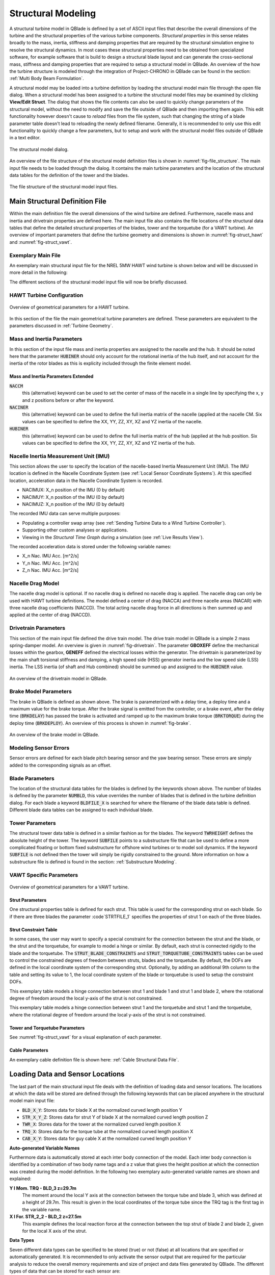 Structural Modeling
###################

A structural turbine model in QBlade is defined by a set of ASCII input files that describe the overall dimensions of the turbine and the structural properties of the various turbine components. *Structural properties* in this sense relates broadly to the mass, inertia, stiffness and damping properties that are required by the structural simulation engine to resolve the structural dynamics. In most cases these structural properties need to be obtained from specialized software, for example software that is build to design a structural blade layout and can generate the cross-sectional mass, stiffness and damping properties that are required to setup a structural model in QBlade. An overview of the how the turbine structure is modeled through the integration of Project-CHRONO in QBlade can be found in the section: :ref:`Multi Body Beam Formulation`. 

A structural model may be loaded into a turbine definition by loading the structural model main file through the open file dialog. When a structural model has been assigned to a turbine the structural model files may be examined by clicking **View/Edit Struct**. The dialog that shows the file contents can also be used to quickly change parameters of the structural model, without the need to modify and save the file outside of QBlade and then importing them again. This edit functionality however doesn't cause to *reload* files from the file system, such that changing the string of a blade parameter table doesn't lead to reloading the newly defined filename. Generally, it is recommended to only use this edit functionality to quickly change a few parameters, but to setup and work with the structural model files outside of QBlade in a text editor.

.. _fig-structural_dialog:
.. figure:: structural_dialog.png
    :align: center
    :scale: 70%
    :alt: The structural model dialog.
    
    The structural model dialog.
    
An overview of the file structure of the structural model definition files is shown in :numref:`fig-file_structure`. The main input file needs to be loaded through the dialog. It contains the main turbine parameters and the location of the structural data tables for the definition of the tower and the blades. 
    
.. _fig-file_structure:
.. figure:: file_structure.png
    :align: center
    :scale: 70%
    :alt: The file structure of the structural model input files.
    
    The file structure of the structural model input files.

.. _StrDef_MainFile:

Main Structural Definition File
===============================

Within the main definition file the overall dimensions of the wind turbine are defined. Furthermore, nacelle mass and inertia and drivetrain properties are defined here. The main input file also contains the file locations of the structural data tables that define the detailed structural properties of the blades, tower and the torquetube (for a VAWT turbine). An overview of important parameters that define the turbine geometry and dimensions is shown in :numref:`fig-struct_hawt` and :numref:`fig-struct_vawt`.

Exemplary Main File
-------------------

An exemplary main structural input file for the NREL 5MW HAWT wind turbine is shown below and will be discussed in more detail in the following:

.. code-block:: console
	:caption: : Main Input File

	---------------------- QBLADE STRUCTURAL MODEL INPUT FILE -----------------
	NREL 5MW Turbine
	------------------------------- CHRONO PARAMETERS -------------------------
	0.2		GLBGEOEPS - Global geometry epsilon for node placement

	------------------------------- HAWT TURBINE CONFIGURATION ----------------
	2.5		PRECONE - Rotor PreCone (deg) (HAWT only)
	5		SHFTTILT - Turbine Shaft Tilt (deg) (HAWT only)
	5.0191		OVERHANG - Rotor Overhang (m) (HAWT only)
	1.96256		TWR2SHFT - Tower to Shaft distance (m) (HAWT only)

	------------------------------- MASS AND INERTIA --------------------------
	0.0		YAWBRMASS - Yaw Bearing Mass (kg) (HAWT only)
	240000		NACMASS - Nacelle Mass (kg) (HAWT only)
	1.9    		NACCMX - Downwind distance from the tower-top to the nacelle CM (m) (HAWT only)
	0.0      	NACCMY - Lateral  distance from the tower-top to the nacelle CM (m) (HAWT only)
	1.75   		NACCMZ - Vertical distance from the tower-top to the nacelle CM (m) (HAWT only)
	2607890		NACYINER - Nacelle Yaw Inertia (kg*m^2) (HAWT only)
	56780		HUBMASS - Hub Mass (kg)
	0.0    		HUBCMX - Displacement of the Hub mass along the X_h axis (m) (HAWT only)
	115926		HUBINER - Hub Inertia (kg*m^2)

	------------------------------- NACELLE IMU -------------------------------
	0.0		NACIMUX (m) (HAWT only)
	0.0		NACIMUY (m) (HAWT only)
	10.0		NACIMUZ (m) (HAWT only)

	------------------------------- DRIVETRAIN MODEL --------------------------
	97		GBRATIO - gearbox ratio (N)
	1.0		GBOXEFF - gearbox efficiency (0-1)
	1.0		GENEFF - generator efficiency  (0-1)
	true		DRTRDOF - model drivetrain dynamics (true / false)
	534.116		GENINER	- Generator side (HSS) Inertia (kg*m^2)
	867637000	DTTORSPR - Drivetrain torsional stiffness (N*m/rad)
	6215000		DTTORDMP - Drivetrain torsional damping (N*m*s/rad)

	------------------------------- BRAKE MODEL -------------------------------
	0		BRKTORQUE - maximum brake torque
	0		BRKDEPLOY - brake deploy time (s) (only used with DTU style controllers)
	0		BRKDELAY - brake delay time (s) (only used with DTU style controllers)

	------------------------------- SENSOR ERRORS -----------------------------
	0		ERRORYAW - yaw error (deg) (HAWT only)
	0		ERRORPITCH_1 - pitch error blade1 (deg)
	0		ERRORPITCH_2 - pitch error blade2 (deg)
	0		ERRORPITCH_3 - pitch error blade3 (deg)

	------------------------------- BLADES ------------------------------------
	3				NUMBLD - Number of blades 
	NREL5MW_Blade.str		BLDFILE_1 - Name of file containing properties for blade 1
	NREL5MW_Blade.str		BLDFILE_2 - Name of file containing properties for blade 2
	NREL5MW_Blade.str		BLDFILE_3 - Name of file containing properties for blade 3

	------------------------------- TOWER -------------------------------------
	77.6				TWRHEIGHT - Height of the tower (m)
	OC3_Sparbuoy_Tower.str		TWRFILE - Name of file containing properties for the tower
	OC3_Sparbuoy_Sub_LPMD.str	SUBFILE	 - Name of the substructure file

	------------------------------- DATA OUTPUT TYPES -------------------------
	true			FOR_OUT - store forces at all sensor locations 
	true			DEF_OUT - store deflections at all sensor locations 
	true			POS_OUT - store positions at all sensor locations 
	true			VEL_OUT - store velocities at all sensor locations 
	true			ACC_OUT - store accelerations at all sensor locations 
	true			STR_OUT - store element strain at all sensor locations 
	true			AER_OUT - store aerodynamic data at all sensor locations 

	------------------------------- DATA OUTPUT LOCATIONS ---------------------
	any number, or zero, user defined positions can be chosen as output locations. 
	Locations can be assigned at any of the following components: blades, struts, tower 
	and guy cables. See the following examples for the used nomenclature:

	BLD_1_1.0		- exemplary position, blade 1 at 100% normalized radius 
	BLD_1_0.8		- exemplary position, blade 1 at  80% normalized radius 
	BLD_1_0.5		- exemplary position, blade 1 at  50% normalized radius 
	BLD_1_0.4		- exemplary position, blade 1 at  40% normalized radius 
	BLD_1_0.2		- exemplary position, blade 1 at  20% normalized radius 
	BLD_1_0.0		- exemplary position, blade 1 at  00% normalized radius 

	BLD_2_1.0		- exemplary position, blade 2 at 100% normalized radius 
	BLD_2_0.8		- exemplary position, blade 2 at  80% normalized radius 
	BLD_2_0.5		- exemplary position, blade 2 at  50% normalized radius
	BLD_2_0.4		- exemplary position, blade 2 at  40% normalized radius 
	BLD_2_0.2		- exemplary position, blade 2 at  20% normalized radius 
	BLD_2_0.0		- exemplary position, blade 2 at  00% normalized radius 

	BLD_3_1.0		- exemplary position, blade 3 at 100% normalized radius 
	BLD_3_0.8		- exemplary position, blade 3 at  80% normalized radius 
	BLD_3_0.5		- exemplary position, blade 3 at  50% normalized radius
	BLD_3_0.4		- exemplary position, blade 3 at  40% normalized radius 
	BLD_3_0.2		- exemplary position, blade 3 at  20% normalized radius 
	BLD_3_0.0		- exemplary position, blade 3 at  00% normalized radius 

	TWR_1.00		- exemplary position, tower at 100% normalized height 
	TWR_0.90		- exemplary position, tower at  90% normalized height 
	TWR_0.80		- exemplary position, tower at  80% normalized height 
	TWR_0.70		- exemplary position, tower at  70% normalized height 
	TWR_0.60		- exemplary position, tower at  60% normalized height 
	TWR_0.50		- exemplary position, tower at  50% normalized height 
	TWR_0.40		- exemplary position, tower at  40% normalized height 
	TWR_0.30		- exemplary position, tower at  30% normalized height 
	TWR_0.20		- exemplary position, tower at  20% normalized height 
	TWR_0.10		- exemplary position, tower at  10% normalized height 
	TWR_0.00		- exemplary position, tower at   0% normalized height 


The different sections of the structural model input file will now be briefly discussed.

HAWT Turbine Configuration
--------------------------

.. _fig-struct_hawt:
.. figure:: hawt_geom.png
    :align: center
    :width: 400px
    :alt: Overview of geometrical parameters for a HAWT turbine.
    
    Overview of geometrical parameters for a HAWT turbine.

.. code-block:: console
	:caption: : HAWT Turbine Configuration

	------------------------------- HAWT TURBINE CONFIGURATION ----------------
	2.5		PRECONE - Rotor PreCone (deg) (HAWT only)
	5		SHFTTILT - Turbine Shaft Tilt (deg) (HAWT only)
	5.0191		OVERHANG - Rotor Overhang (m) (HAWT only)
	1.96256		TWR2SHFT - Tower to Shaft distance (m) (HAWT only)
	
In this section of the file the main geometrical turbine parameters are defined. These parameters are equivalent to the parameters discussed in :ref:`Turbine Geometry`.

Mass and Inertia Parameters
---------------------------

.. code-block:: console
	:caption: : Mass and inertia parameters
	
	------------------------------- MASS AND INERTIA --------------------------
	0.0		YAWBRMASS - Yaw Bearing Mass (kg) (HAWT only)
	240000		NACMASS - Nacelle Mass (kg) (HAWT only)
	1.9    		NACCMX - Downwind distance from the tower-top to the nacelle CM (m) (HAWT only)
	0.0      	NACCMY - Lateral  distance from the tower-top to the nacelle CM (m) (HAWT only)
	1.75   		NACCMZ - Vertical distance from the tower-top to the nacelle CM (m) (HAWT only)
	2607890		NACYINER - Nacelle Yaw Inertia (kg*m^2) (HAWT only)
	56780		HUBMASS - Hub Mass (kg)
	0.0    		HUBCMX - Displacement of the Hub mass along the X_h axis (m) (HAWT only)
	115926		HUBINER - Hub Inertia (kg*m^2)
	
In this section of the input file mass and inertia properties are assigned to the nacelle and the hub. It should be noted here that the parameter :code:`HUBINER` should only account for the rotational inertia of the hub itself, and not account for the inertia of the rotor blades as this is explicity included through the finite element model. 

Mass and Inertia Parameters Extended
^^^^^^^^^^^^^^^^^^^^^^^^^^^^^^^^^^^^

:code:`NACCM`
 this (alternative) keyword can be used to set the center of mass of the nacelle in a single line by specifying the x, y and z positions before or after the keyword.
 
:code:`NACINER`
 this (alternative) keyword can be used to define the full inertia matrix of the nacelle (applied at the nacelle CM. Six values can be specified to define the XX, YY, ZZ, XY, XZ and YZ inertia of the nacelle.

:code:`HUBINER`
 this (alternative) keyword can be used to define the full inertia matrix of the hub (applied at the hub position. Six values can be specified to define the XX, YY, ZZ, XY, XZ and YZ inertia of the hub.

Nacelle Inertia Measurement Unit (IMU)
--------------------------------------
This section allows the user to specify the location of the nacelle-based Inertia Measurement Unit (IMU). The IMU location is defined in the Nacelle Coordinate System (see :ref:`Local Sensor Coordinate Systems`). At this specified location, acceleration data in the Nacelle Coordinate System is recorded. 

- NACIMUX: X_n position of the IMU (0 by default)
- NACIMUY: X_n position of the IMU (0 by default)
- NACIMUZ: X_n position of the IMU (0 by default)

The recorded IMU data can serve multiple purposes:

- Populating a controller swap array (see :ref:`Sending Turbine Data to a Wind Turbine Controller`).
- Supporting other custom analyses or applications.
- Viewing in the *Structural Time Graph* during a simulation (see :ref:`Live Results View`).

The recorded acceleration data is stored under the following variable names:

- X_n Nac. IMU Acc. [m^2/s]
- Y_n Nac. IMU Acc. [m^2/s]
- Z_n Nac. IMU Acc. [m^2/s]

Nacelle Drag Model
------------------

.. code-block:: console
	:caption: : Nacelle drag

	------------------------------- NACELLE DRAG ------------------------------
	10.0    	NACCAX - Downwind distance from the tower-top to the nacelle CD (m) (HAWT only)
	0.0      	NACCAY - Lateral  distance from the tower-top to the nacelle CD (m) (HAWT only)
	1.75   		NACCAZ - Vertical distance from the tower-top to the nacelle CD (m) (HAWT only)
	15    		NACARX - Downwind area of the nacelle (m^2) (HAWT only)
	90      	NACARY - Lateral  area of the nacelle (m^2) (HAWT only)
	60   		NACARZ - Vertical area of the nacelle (m^2) (HAWT only)
	1.2    		NACCDX - Downwind drag coefficient of the nacelle (-) (HAWT only)
	1.2      	NACCDY - Lateral drag coefficient of the nacelle (-) (HAWT only)
	1.2   		NACCDZ - Vertical drag coefficient of the nacelle (-) (HAWT only)
	
The nacelle drag model is optional. If no nacelle drag is defined no nacelle drag is applied. The nacelle drag can only be used with HAWT turbine definitions. The model defined a center of drag (NACCA) and three nacelle areas (NACAR) with three nacelle drag coefficients (NACCD). The total acting nacelle drag force in all directions is then summed up and applied at the center of drag (NACCD).

Drivetrain Parameters
---------------------

.. code-block:: console
	:caption: : Drivetrain parameters

	------------------------------- DRIVETRAIN MODEL --------------------------
	97		GBRATIO - gearbox ratio (N)
	1.0		GBOXEFF - gearbox efficiency (0-1)
	1.0		GENEFF - generator efficiency  (0-1)
	true		DRTRDOF - model drivetrain dynamics (true / false)
	534.116		GENINER	- Generator side (HSS) Inertia (kg*m^2)
	867637000	DTTORSPR - Drivetrain torsional stiffness (N*m/rad)
	6215000		DTTORDMP - Drivetrain torsional damping (N*m*s/rad)
	
This section of the main input file defined the drive train model. The drive train model in QBlade is a simple 2 mass spring-damper model. An overview is given in :numref:`fig-drivetrain`. The parameter **GBOXEFF** define the mechanical losses within the gearbox, **GENEFF** defined the electrical losses within the generator.
The drivetrain is parameterized by the main shaft torsional stiffness and damping, a high speed side (HSS) generator inertia and the low speed side (LSS) inertia. The LSS inertia (of shaft and Hub combined) should be summed up and assigned to the :code:`HUBINER` value. 

.. _fig-drivetrain:
.. figure:: drivetrain.png
    :align: center
    :scale: 60%
    :alt: An overview of the drivetrain model in QBlade.
    
    An overview of the drivetrain model in QBlade.
    

Brake Model Parameters
----------------------    

.. code-block:: console
	:caption: : Brake model parameters

	------------------------------- BRAKE MODEL -------------------------------
	0			BRKTORQUE - maximum brake torque
	0			BRKDEPLOY - brake deploy time (s) 
	0			BRKDELAY - brake delay time (s)

The brake in QBlade is defined as shown above. The brake is parameterized with a delay time, a deploy time and a maximum value for the brake torque. After the brake signal is emitted from the controller, or a brake event, after the delay time (:code:`BRKDELAY`) has passed the brake is activated and ramped up to the maximum brake torque (:code:`BRKTORQUE`) during the deploy time (:code:`BRKDEPLOY`). An overview of this process is shown in :numref:`fig-brake`.	

.. _fig-brake:
.. figure:: brake.png
    :align: center
    :scale: 60%
    :alt: An overview of the brake model in QBlade.
    
    An overview of the brake model in QBlade.
    
Modeling Sensor Errors
----------------------  

.. code-block:: console	
	:caption: : Sensor errors
 
    	------------------------------- SENSOR ERRORS -----------------------------
	0		ERRORYAW - yaw error (deg) (HAWT only)
	0		ERRORPITCH_1 - pitch error blade1 (deg)
	0		ERRORPITCH_2 - pitch error blade2 (deg)
	0		ERRORPITCH_3 - pitch error blade3 (deg)
	
Sensor errors are defined for each blade pitch bearing sensor and the yaw bearing sensor. These errors are simply added to the corresponding signals as an offset.

Blade Parameters
----------------

.. code-block:: console
	:caption: : Blade parameters
	
	------------------------------- BLADES ------------------------------------
	3				NUMBLD - Number of blades 
	NREL5MW_Blade.str		BLDFILE_1 - Name of file containing properties for blade 1
	NREL5MW_Blade.str		BLDFILE_2 - Name of file containing properties for blade 2
	NREL5MW_Blade.str		BLDFILE_3 - Name of file containing properties for blade 3
	
The location of the structural data tables for the blades is defined by the keywords shown above. The number of blades is defined by the parameter :code:`NUMBLD`, this value overrides the number of blades that is defined in the turbine definition dialog. For each blade a keyword :code:`BLDFILE_X` is searched for where the filename of the blade data table is defined. Different blade data tables can be assigned to each individual blade.

Tower Parameters
----------------

.. code-block:: console
	:caption: : Tower parameters

	------------------------------- TOWER -------------------------------------
	77.6						TWRHEIGHT - Height of the tower (m)
	OC3_Sparbuoy_Tower.str		TWRFILE - Name of file containing properties for the tower
	OC3_Sparbuoy_Sub_LPMD.str	SUBFILE	 - Name of the substructure file
	
The structural tower data table is defined in a similar fashion as for the blades. The keyword :code:`TWRHEIGHT` defines the absolute height of the tower. The keyword :code:`SUBFILE` points to a substructure file that can be used to define a more complicated floating or bottom fixed substructure for offshore wind turbines or to model soil dynamics. If the keyword :code:`SUBFILE` is not defined then the tower will simply be rigidly constrained to the ground. More information on how a substructure file is defined is found in the section: :ref:`Substructure Modeling`.

VAWT Specific Parameters
------------------------

.. _fig-struct_vawt:
.. figure:: vawt_geom.png
    :align: center
    :width: 400px
    :alt: Overview of geometrical parameters for a VAWT turbine.
    
    Overview of geometrical parameters for a VAWT turbine.

Strut Parameters
^^^^^^^^^^^^^^^^

.. code-block:: console
	:caption: : Strut parameters
	
	------------------------------- STRUTS ------------------------------------
	strutF100.dat		STRTFILE_1 - Name of file containing properties for strut1 (if blade has struts)
	strutF100.dat		STRTFILE_2 - Name of file containing properties for strut2 (if blade has struts)
	
One structural properties table is defined for each strut. This table is used for the corresponding strut on each blade. So if there are three blades the parameter :code`STRTFILE_1` specifies the properties of strut 1 on each of the three blades. 

Strut Constraint Table
^^^^^^^^^^^^^^^^^^^^^^

In some cases, the user may want to specify a special constraint for the connection between the strut and the blade, or the strut and the torquetube, for example to model a hinge or similar. By default, each strut is connected rigidly to the blade and the torquetube. The :code:`STRUT_BLADE_CONSTRAINTS` and :code:`STRUT_TORQUETUBE_CONSTRAINTS` tables can be used to control the constrained degrees of freedom between struts, blades and the torquetube. By default, the DOFs are defined in the local coordinate system of the corresponding strut. Optionally, by adding an additional 9th column to the table and setting its value to 1, the local coordinate system of the blade or torquetube is used to setup the constraint DOFs.

.. code-block:: console
	:caption: : The STRUT_BLADE_CONSTRAINTS table
	
	STRUT_BLADE_CONSTRAINTS
	STR_ID	BLD_ID	DoF_X	DoF_Y	DoF_Z	DoF_rX	DoF_rY	DoF_rZ
	1	1	1	1	1	1	0	1
	1	2	1	1	1	1	0	1
	
This exemplary table models a hinge connection between strut 1 and blade 1 and strut 1 and blade 2, where the rotational degree of freedom around the local y-axis of the strut is not constrained. 

.. code-block:: console
	:caption: : The STRUT_TORQUETUBE_CONSTRAINTS table
	
	STRUT_TORQUETUBE_CONSTRAINTS
	STR_ID	BLD_ID	DoF_X	DoF_Y	DoF_Z	DoF_rX	DoF_rY	DoF_rZ
	1	1	1	1	1	1	0	1
	1	2	1	1	1	1	0	1
	
This exemplary table models a hinge connection between strut 1 and the torquetube and strut 1 and the torquetube, where the rotational degree of freedom around the local y-axis of the strut is not constrained.
	
Tower and Torquetube Parameters
^^^^^^^^^^^^^^^^^^^^^^^^^^^^^^^
	
.. code-block:: console
	:caption: : Tower and torquetube parameters

	------------------------------- TOWER AND TORQUE TUBE ---------------------
	20.845			TWRHEIGHT -  Height of the (fixed - non rotating) tower [m]
	tower.dat		TWRFILE - Name of file containing properties for the tower

	2.4376			TRQTBHEIGHT - Height (or length) of the torque tube (the rotating part of the tower) [m]
	torquetube.dat		TRQTBFILE - Name of file containing properties for the torque tube

	18.427			TRQTBCLEAR - Clearance of the torque tube, must be <= TWRHEIGHT [m]
	18.427			HUBPOS - Height of the generator hub that is connecting the torque tube with the fixed tower (VAWT only) [m]
	2.4376			TRQTBCONN - Absolute height position, starting after torque tube clearance, of a frictionless bearing that connects the torque tube to the fixed tower [m]
	
	0.5			BLDCONN - Absolute height position, starting after rotor clearance, of blade of the rigid blade torque tube connection 1 in [m] (VAWT only)
	40.853			BLDCONN - Absolute height position, starting after rotor clearance, of blade of the rigid blade torque tube connection 2 in [m] (VAWT only)

	15.635			RTRCLEAR - Rotor clearance	
	
See :numref:`fig-struct_vawt` for a visual explanation of each parameter.

Cable Parameters
^^^^^^^^^^^^^^^^

.. code-block:: console
	:caption: : Cable Parameters	
	
	------------------------------- BLDDE CABLES (VAWT only) ------------------
	cable.dat		CABFILE - file containing the definitions of cables
	
An exemplary cable definition file is shown here: :ref:`Cable Structural Data File`.
	
Loading Data and Sensor Locations
=================================

.. code-block:: console
	:caption: : Output data definition and sensor locations

	------------------------------- DATA OUTPUT TYPES -------------------------
	true			FOR_OUT - store forces at all sensor locations 
	true			DEF_OUT - store deflections at all sensor locations 
	true			POS_OUT - store positions at all sensor locations 
	true			VEL_OUT - store velocities at all sensor locations 
	true			ACC_OUT - store accelerations at all sensor locations 
	true			STR_OUT - store element strain at all sensor locations 
	true			AER_OUT - store aerodynamic data at all sensor locations 

	------------------------------- SENSOR OUTPUT LOCATIONS -------------------
	any number, or zero, user defined positions can be chosen as output locations. 
	Locations can be assigned at any of the following components: blades, struts, tower 
	and guy cables. See the following examples for the used nomenclature:

	BLD_1_1.0		- exemplary position, blade 1 at 100% normalized radius 
	BLD_1_0.8		- exemplary position, blade 1 at  80% normalized radius 
	BLD_1_0.5		- exemplary position, blade 1 at  50% normalized radius 
	BLD_1_0.4		- exemplary position, blade 1 at  40% normalized radius 
	BLD_1_0.2		- exemplary position, blade 1 at  20% normalized radius 
	BLD_1_0.0		- exemplary position, blade 1 at  00% normalized radius 

	BLD_2_1.0		- exemplary position, blade 2 at 100% normalized radius 
	BLD_2_0.8		- exemplary position, blade 2 at  80% normalized radius 
	BLD_2_0.5		- exemplary position, blade 2 at  50% normalized radius
	BLD_2_0.4		- exemplary position, blade 2 at  40% normalized radius 
	BLD_2_0.2		- exemplary position, blade 2 at  20% normalized radius 
	BLD_2_0.0		- exemplary position, blade 2 at  00% normalized radius 

	BLD_3_1.0		- exemplary position, blade 3 at 100% normalized radius 
	BLD_3_0.8		- exemplary position, blade 3 at  80% normalized radius 
	BLD_3_0.5		- exemplary position, blade 3 at  50% normalized radius
	BLD_3_0.4		- exemplary position, blade 3 at  40% normalized radius 
	BLD_3_0.2		- exemplary position, blade 3 at  20% normalized radius 
	BLD_3_0.0		- exemplary position, blade 3 at  00% normalized radius 

	TWR_1.00		- exemplary position, tower at 100% normalized height 
	TWR_0.90		- exemplary position, tower at  90% normalized height 
	TWR_0.80		- exemplary position, tower at  80% normalized height 
	TWR_0.70		- exemplary position, tower at  70% normalized height 
	TWR_0.60		- exemplary position, tower at  60% normalized height 
	TWR_0.50		- exemplary position, tower at  50% normalized height 
	TWR_0.40		- exemplary position, tower at  40% normalized height 
	TWR_0.30		- exemplary position, tower at  30% normalized height 
	TWR_0.20		- exemplary position, tower at  20% normalized height 
	TWR_0.10		- exemplary position, tower at  10% normalized height 
	TWR_0.00		- exemplary position, tower at   0% normalized height 
	
The last part of the main structural input file deals with the definition of loading data and sensor locations. The locations at which the data will be stored are defined through the following keywords that can be placed anywhere in the structural model main input file:

* :code:`BLD_X_Y`: Stores data for blade X at the normalized curved length position Y
* :code:`STR_X_Y_Z`: Stores data for strut Y of blade X at the normalized curved length position Z
* :code:`TWR_X`: Stores data for the tower at the normalized curved length position X
* :code:`TRQ_X`: Stores data for the torque tube at the normalized curved length position X
* :code:`CAB_X_Y`: Stores data for guy cable X at the normalized curved length position Y

**Auto-generated Variable Names**

Furthermore data is automatically stored at each inter body connection of the model. Each inter body connection is identified by a combination of two body name tags and a z value that gives the height position at which the connection was created during the model definition. In the following two exemplary auto-generated variable names are shown and explained:

**Y l Mom. TRQ - BLD_3 z=29.7m**
	The moment around the local Y axis at the connection between the torque tube and blade 3, which was defined at a height of 29.7m. This result is given in the local coordinates of the torque tube since the TRQ tag is the first tag in the variable name.
**X l For. STR_2_2 - BLD_2 z=27.5m**
	This example defines the local reaction force at the connection between the top strut of blade 2 and blade 2, given for the local X axis of the strut. 

**Data Types**

Seven different data types can be specified to be stored (true) or not (false) at all locations that are specified or automatically generated. It is recommended to only activate the sensor output that are required for the particular analysis to reduce the overall memory requirements and size of project and data files generated by QBlade. The different types of data that can be stored for each sensor are:

true			FOR_OUT - store forces at all sensor locations 
true			DEF_OUT - store deflections at all sensor locations 
true			POS_OUT - store positions at all sensor locations 
true			VEL_OUT - store velocities at all sensor locations 
true			ACC_OUT - store accelerations at all sensor locations 
true			STR_OUT - store element strain at all sensor locations 
true			AER_OUT - store aerodynamic data at all sensor locations 

The forces and moments from a structural body are **internal shear forces and bending moments**, while those at inter-body connections are **reaction forces and moments**. See :ref:`Coordinate Systems and Conventions` for more on conventions.

Structural Definition of Bodies
===============================

For an aeroelastic wind turbine setup, each body in the multi-body setup is defined by its own structural data table. These datatables contain the crosssectional, structural information that is required to setup the beam elements, which make up a structural body. The structural bodies that can be defined with structural datatables are: **blades**, **struts**, **tower**, **torquetube**, **cable elements** and the **substructure**. Different types of elements can be used to setup these structural bodies. The different element types are briefly explained below:

Euler-Bernoulli Beam
--------------------

Euler-Bernoulli beams are the most basic type of beams in QBlade. These beams rely on the thin beam theory and thus do not consider shear forces. They are been implemented using a corotational approach, which enables the handling of large deflections and displacements.

Timoshenko Beam
---------------

Timoshenko beams represent a more advanced beam model in QBlade compared to Euler-Bernoulli beams. These beams incorporate the effects of shear deformation, making them suitable for a wider range of bodies. Similar to Euler-Bernoulli beams, Timoshenko beams are implemented with a corotational formulation to accommodate large displacements and deflections while providing a more accurate representation of the beam's behavior.

Timoshenko Beam FPM
-------------------

Timoshenko beams with a Fully Populated Stiffness Matrix (FPM) represent the most sophisticated and versatile beam model in QBlade. Timoshenko FPM beams take into account also off-diagonal coupling effects, such as bend-twist coupling, which is particularly important for an accurate modeling of very large blades. The Timoshenko FPM element is reserved to be used excludively to model rotor blades or struts.

ANCF Cable Element
------------------

The ANCF Cable element in QBlade is used for an efficient simulation of slender, cable like structures such as mooring lines and blade cables. These elements utilize Absolute Nodal Coordinate Formulation to obtain accurate and efficient results for complex mooring system configurations or tower guywires (see :ref:`Cable Structural Data File` and :ref:`Mooring Elements`).


Blade, Strut and Tower Structural Data Files
============================================

The cross-sectional beam properties of the blade, tower and strut bodies have to be defined in the form of structural data tables. The definition of the table entries are found in :ref:`Blade and Strut Euler Bernoulli and Timoshenko Datatable`, :ref:`Blade and Strut Timoshenko FPM Datatable` and :ref:`Tower and Torquetube Euler Bernoulli and Timoshenko Datatable`. An exemplary structural blade data table for a Timoshenko Beam is shown below:

.. code-block:: console
	:caption: : Exemplary blade structural data file for a Timoshenko beam

	0.0024	RAYLEIGHDMP
	
	0	INTPTYPE 0-LINEAR; 1-AKIMA; 2-HERMITE; 3-C2SPLINE
	1	BEAMTYPE 0-EULER; 1-TIMOSHENKO; 2-TIMOSHENKO_FPM
	1	DISCTYPE 0-LINEAR; 1-COSINE; 2-STRUCT; 3-AERO
	60	DISC

	ADDMASS_0.50 0.00 - add a point mass at relative position 0.50 with 0.00kg mass

	LENFRACT_[-]  MASSD_[kg/m]  EIx_[N.m^2]   EIy_[N.m^2]   EA_[N]        GJ_[N.m^2]    GA_[N]        STRPIT_[deg]  KSX_[-]       KSY_[-]       RGX_[-]       RGY_[-]       XCM_[-]       YCM_[-]       XCE_[-]       YCE_[-]       XCS_[-]       YCS_[-]      
	0.0000E+00    7.1502E+02    1.8116E+10    1.8116E+10    9.7300E+09    5.5600E+09    6.9500E+08    0.0000E+00    5.0000E-01    5.0000E-01    3.2931E-01    3.2936E-01    -4.7995E-05   0.0000E+00    0.0000E+00    0.0000E+00    0.0000E+00    0.0000E+00   
	3.2520E-03    7.1502E+02    1.8116E+10    1.8116E+10    9.7300E+09    5.5600E+09    6.9500E+08    0.0000E+00    5.0000E-01    5.0000E-01    3.2931E-01    3.2936E-01    -4.7995E-05   0.0000E+00    0.0000E+00    0.0000E+00    0.0000E+00    0.0000E+00   
	1.9512E-02    8.1446E+02    1.9418E+10    1.9558E+10    1.0790E+10    5.4300E+09    7.7070E+08    0.0000E+00    5.0000E-01    5.0000E-01    3.2685E-01    3.2307E-01    7.0102E-03    0.0000E+00    0.0000E+00    0.0000E+00    0.0000E+00    0.0000E+00   
	3.5772E-02    7.7991E+02    1.7458E+10    1.9502E+10    1.0067E+10    4.9900E+09    7.1910E+08    0.0000E+00    5.0000E-01    5.0000E-01    3.0601E-01    3.1861E-01    3.8932E-03    0.0000E+00    5.4989E-03    0.0000E+00    5.4989E-03    0.0000E+00   
	5.2033E-02    7.7937E+02    1.5288E+10    1.9782E+10    9.8672E+09    4.6700E+09    7.0480E+08    0.0000E+00    5.0000E-01    5.0000E-01    2.8228E-01    3.1667E-01    5.4728E-03    0.0000E+00    1.5995E-02    0.0000E+00    1.5995E-02    0.0000E+00   
	6.8293E-02    6.2399E+02    1.0783E+10    1.4854E+10    7.6076E+09    3.4700E+09    5.4340E+08    0.0000E+00    5.0000E-01    5.0000E-01    2.6375E-01    3.0599E-01    1.4164E-02    0.0000E+00    2.8457E-02    0.0000E+00    2.8457E-02    0.0000E+00   
	8.4553E-02    4.7421E+02    7.2296E+09    1.0220E+10    5.4908E+09    2.3200E+09    3.9220E+08    0.0000E+00    5.0000E-01    5.0000E-01    2.4658E-01    2.9224E-01    2.5352E-02    0.0000E+00    4.0201E-02    0.0000E+00    4.0201E-02    0.0000E+00   
	1.0081E-01    4.4659E+02    6.3098E+09    9.1448E+09    4.9714E+09    1.9100E+09    3.5510E+08    0.0000E+00    5.0000E-01    5.0000E-01    2.3129E-01    2.8160E-01    3.5071E-02    0.0000E+00    5.1288E-02    0.0000E+00    5.1288E-02    0.0000E+00   
	1.1707E-01    4.2193E+02    5.5286E+09    8.0626E+09    4.4940E+09    1.5700E+09    3.2100E+08    0.0000E+00    5.0000E-01    5.0000E-01    2.1690E-01    2.7057E-01    4.6278E-02    0.0000E+00    6.4150E-02    0.0000E+00    6.4150E-02    0.0000E+00   
	1.3333E-01    4.0237E+02    4.9798E+09    6.8838E+09    4.0348E+09    1.1600E+09    2.8820E+08    0.0000E+00    5.0000E-01    5.0000E-01    2.0504E-01    2.5549E-01    5.5352E-02    0.0000E+00    7.6335E-02    0.0000E+00    7.6335E-02    0.0000E+00   
	1.4959E-01    4.2090E+02    4.9364E+09    7.0098E+09    4.0376E+09    1.0000E+09    2.8840E+08    0.0000E+00    5.0000E-01    5.0000E-01    1.9141E-01    2.4658E-01    6.7216E-02    0.0000E+00    8.7894E-02    0.0000E+00    8.7894E-02    0.0000E+00   
	1.6585E-01    4.4898E+02    4.6914E+09    7.1680E+09    4.1692E+09    8.5600E+08    2.9780E+08    0.0000E+00    5.0000E-01    5.0000E-01    1.7635E-01    2.4202E-01    6.8242E-02    0.0000E+00    1.0107E-01    0.0000E+00    1.0107E-01    0.0000E+00   
	1.8211E-01    4.3897E+02    3.9494E+09    7.2716E+09    4.0824E+09    6.7200E+08    2.9160E+08    0.0000E+00    5.0000E-01    5.0000E-01    1.6368E-01    2.4883E-01    6.6958E-02    0.0000E+00    1.1356E-01    0.0000E+00    1.1356E-01    0.0000E+00   
	1.9837E-01    4.2777E+02    3.3866E+09    7.0812E+09    4.0866E+09    5.4700E+08    2.9190E+08    0.0000E+00    5.0000E-01    5.0000E-01    1.5436E-01    2.5762E-01    5.8711E-02    0.0000E+00    1.2168E-01    0.0000E+00    1.2168E-01    0.0000E+00   
	2.1463E-01    4.0169E+02    2.9344E+09    6.2440E+09    3.6680E+09    4.4900E+08    2.6200E+08    0.0000E+00    5.0000E-01    5.0000E-01    1.4756E-01    2.5220E-01    5.9779E-02    0.0000E+00    1.2323E-01    0.0000E+00    1.2323E-01    0.0000E+00   
	2.3089E-01    3.7157E+02    2.5690E+09    5.0484E+09    3.1472E+09    3.3600E+08    2.2480E+08    0.0000E+00    5.0000E-01    5.0000E-01    1.4153E-01    2.4160E-01    6.8041E-02    0.0000E+00    1.2262E-01    0.0000E+00    1.2262E-01    0.0000E+00   
	2.4715E-01    3.6805E+02    2.3884E+09    4.9490E+09    3.0114E+09    3.1100E+08    2.1510E+08    0.0000E+00    5.0000E-01    5.0000E-01    1.3776E-01    2.4075E-01    6.9442E-02    0.0000E+00    1.2360E-01    0.0000E+00    1.2360E-01    0.0000E+00   
	2.6341E-01    3.6496E+02    2.2722E+09    4.8076E+09    2.8826E+09    2.9200E+08    2.0590E+08    0.0000E+00    5.0000E-01    5.0000E-01    1.3583E-01    2.3952E-01    7.0957E-02    0.0000E+00    1.2269E-01    0.0000E+00    1.2269E-01    0.0000E+00   
	2.9593E-01    3.5737E+02    2.0496E+09    4.5010E+09    2.6138E+09    2.6100E+08    1.8670E+08    0.0000E+00    5.0000E-01    5.0000E-01    1.3211E-01    2.3616E-01    7.3227E-02    0.0000E+00    1.2305E-01    0.0000E+00    1.2305E-01    0.0000E+00   
	3.2846E-01    3.4754E+02    1.8284E+09    4.2434E+09    2.3576E+09    2.2900E+08    1.6840E+08    0.0000E+00    5.0000E-01    5.0000E-01    1.2843E-01    2.3363E-01    7.8424E-02    0.0000E+00    1.2360E-01    0.0000E+00    1.2360E-01    0.0000E+00   
	3.6098E-01    3.3910E+02    1.5890E+09    3.9956E+09    2.1462E+09    2.0100E+08    1.5330E+08    0.0000E+00    5.0000E-01    5.0000E-01    1.2363E-01    2.3296E-01    7.8316E-02    0.0000E+00    1.2421E-01    0.0000E+00    1.2421E-01    0.0000E+00   
	3.9350E-01    3.3050E+02    1.3619E+09    3.7506E+09    1.9446E+09    1.7400E+08    1.3890E+08    0.0000E+00    5.0000E-01    5.0000E-01    1.1868E-01    2.3275E-01    7.8557E-02    0.0000E+00    1.2284E-01    0.0000E+00    1.2284E-01    0.0000E+00   
	4.2602E-01    3.1040E+02    1.1024E+09    3.4468E+09    1.6324E+09    1.4400E+08    1.1660E+08    0.0000E+00    5.0000E-01    5.0000E-01    1.1139E-01    2.2858E-01    8.7855E-02    0.0000E+00    1.2396E-01    0.0000E+00    1.2396E-01    0.0000E+00   
	4.5854E-01    3.0238E+02    8.7584E+08    3.1388E+09    1.4322E+09    1.2000E+08    1.0230E+08    0.0000E+00    5.0000E-01    5.0000E-01    1.0343E-01    2.2650E-01    8.5572E-02    0.0000E+00    1.2279E-01    0.0000E+00    1.2279E-01    0.0000E+00   
	4.9106E-01    2.7734E+02    6.8124E+08    2.7342E+09    1.1687E+09    8.1200E+07    8.3480E+07    0.0000E+00    5.0000E-01    5.0000E-01    9.6993E-02    2.2246E-01    8.9951E-02    0.0000E+00    1.2425E-01    0.0000E+00    1.2425E-01    0.0000E+00   
	5.2358E-01    2.6666E+02    5.3466E+08    2.5550E+09    1.0475E+09    6.9100E+07    7.4820E+07    0.0000E+00    5.0000E-01    5.0000E-01    9.0303E-02    2.2464E-01    8.8604E-02    0.0000E+00    1.2292E-01    0.0000E+00    1.2292E-01    0.0000E+00   
	5.5610E-01    2.5451E+02    4.0894E+08    2.3338E+09    9.2302E+08    5.7500E+07    6.5930E+07    0.0000E+00    5.0000E-01    5.0000E-01    8.3338E-02    2.2561E-01    8.5360E-02    0.0000E+00    1.2426E-01    0.0000E+00    1.2426E-01    0.0000E+00   
	5.8862E-01    2.3236E+02    3.1458E+08    1.8284E+09    7.6076E+08    4.5900E+07    5.4340E+07    0.0000E+00    5.0000E-01    5.0000E-01    7.9830E-02    2.2268E-01    8.4224E-02    0.0000E+00    1.2569E-01    0.0000E+00    1.2569E-01    0.0000E+00   
	6.2114E-01    2.1094E+02    2.3870E+08    1.5848E+09    6.4806E+08    3.6000E+07    4.6290E+07    0.0000E+00    5.0000E-01    5.0000E-01    7.6068E-02    2.2493E-01    7.9155E-02    0.0000E+00    1.2420E-01    0.0000E+00    1.2420E-01    0.0000E+00   
	6.5366E-01    1.8894E+02    1.7584E+08    1.3234E+09    5.3970E+08    2.7400E+07    3.8550E+07    0.0000E+00    5.0000E-01    5.0000E-01    7.2179E-02    2.2638E-01    7.0245E-02    0.0000E+00    1.2575E-01    0.0000E+00    1.2575E-01    0.0000E+00   
	6.8618E-01    1.7387E+02    1.2601E+08    1.1837E+09    5.3116E+08    2.0900E+07    3.7940E+07    0.0000E+00    5.0000E-01    5.0000E-01    6.6939E-02    2.4642E-01    4.3584E-02    0.0000E+00    1.2414E-01    0.0000E+00    1.2414E-01    0.0000E+00   
	7.1870E-01    1.6262E+02    1.0725E+08    1.0202E+09    4.6004E+08    1.8500E+07    3.2860E+07    0.0000E+00    5.0000E-01    5.0000E-01    6.6508E-02    2.4696E-01    3.6522E-02    0.0000E+00    1.2581E-01    0.0000E+00    1.2581E-01    0.0000E+00   
	7.5122E-01    1.4632E+02    9.0874E+07    7.9786E+08    3.7576E+08    1.6300E+07    2.6840E+07    0.0000E+00    5.0000E-01    5.0000E-01    6.6749E-02    2.4513E-01    4.5051E-02    0.0000E+00    1.2407E-01    0.0000E+00    1.2407E-01    0.0000E+00   
	7.8374E-01    1.3644E+02    7.6314E+07    7.0966E+08    3.2886E+08    1.4500E+07    2.3490E+07    0.0000E+00    5.0000E-01    5.0000E-01    6.6198E-02    2.4839E-01    4.0603E-02    0.0000E+00    1.2588E-01    0.0000E+00    1.2588E-01    0.0000E+00   
	8.1626E-01    1.1296E+02    6.1054E+07    5.1814E+08    2.4402E+08    9.0700E+06    1.7430E+07    0.0000E+00    5.0000E-01    5.0000E-01    6.6835E-02    2.4572E-01    4.5184E-02    0.0000E+00    1.2398E-01    0.0000E+00    1.2398E-01    0.0000E+00   
	8.4878E-01    1.0403E+02    4.9476E+07    4.5486E+08    2.1154E+08    8.0600E+06    1.5110E+07    0.0000E+00    5.0000E-01    5.0000E-01    6.6071E-02    2.5059E-01    3.7078E-02    0.0000E+00    1.2596E-01    0.0000E+00    1.2596E-01    0.0000E+00   
	8.8130E-01    9.5044E+01    3.9354E+07    3.9508E+08    1.8158E+08    7.0800E+06    1.2970E+07    0.0000E+00    5.0000E-01    5.0000E-01    6.5143E-02    2.5583E-01    2.7860E-02    0.0000E+00    1.2388E-01    0.0000E+00    1.2388E-01    0.0000E+00   
	8.9756E-01    8.7412E+01    3.4664E+07    3.5378E+08    1.6030E+08    6.0900E+06    1.1450E+07    0.0000E+00    5.0000E-01    5.0000E-01    6.5499E-02    2.5874E-01    2.3511E-02    0.0000E+00    1.2342E-01    0.0000E+00    1.2342E-01    0.0000E+00   
	9.1382E-01    7.6781E+01    3.0408E+07    3.0478E+08    1.0923E+08    5.7500E+06    7.8020E+06    0.0000E+00    5.0000E-01    5.0000E-01    6.7897E-02    2.3439E-01    5.8270E-02    0.0000E+00    1.2811E-01    0.0000E+00    1.2811E-01    0.0000E+00   
	9.3008E-01    7.2427E+01    2.6516E+07    2.8140E+08    1.0009E+08    5.3300E+06    7.1490E+06    0.0000E+00    5.0000E-01    5.0000E-01    6.8201E-02    2.4056E-01    5.2444E-02    0.0000E+00    1.2366E-01    0.0000E+00    1.2366E-01    0.0000E+00   
	9.3821E-01    6.9786E+01    2.3842E+07    2.6166E+08    9.2246E+07    4.9400E+06    6.5890E+06    0.0000E+00    5.0000E-01    5.0000E-01    6.8860E-02    2.4603E-01    5.0497E-02    0.0000E+00    1.2917E-01    0.0000E+00    1.2917E-01    0.0000E+00   
	9.4634E-01    6.2494E+01    1.9628E+07    1.5876E+08    6.3224E+07    4.2400E+06    4.5160E+06    0.0000E+00    5.0000E-01    5.0000E-01    7.0184E-02    2.2737E-01    7.8974E-02    0.0000E+00    1.2693E-01    0.0000E+00    1.2693E-01    0.0000E+00   
	9.5447E-01    5.8886E+01    1.6002E+07    1.3789E+08    5.3326E+07    3.6600E+06    3.8090E+06    0.0000E+00    5.0000E-01    5.0000E-01    6.9485E-02    2.3028E-01    7.8893E-02    0.0000E+00    1.3004E-01    0.0000E+00    1.3004E-01    0.0000E+00   
	9.6260E-01    5.5273E+01    1.2830E+07    1.1879E+08    4.4534E+07    3.1300E+06    3.1810E+06    0.0000E+00    5.0000E-01    5.0000E-01    6.8804E-02    2.3374E-01    7.7403E-02    0.0000E+00    1.2753E-01    0.0000E+00    1.2753E-01    0.0000E+00   
	9.7073E-01    5.1724E+01    1.0080E+07    1.0163E+08    3.6904E+07    2.6400E+06    2.6360E+06    0.0000E+00    5.0000E-01    5.0000E-01    6.8277E-02    2.3815E-01    7.4901E-02    0.0000E+00    1.2462E-01    0.0000E+00    1.2462E-01    0.0000E+00   
	9.7886E-01    4.8253E+01    7.5502E+06    8.5064E+07    2.9918E+07    2.1700E+06    2.1370E+06    0.0000E+00    5.0000E-01    5.0000E-01    6.6807E-02    2.4331E-01    7.4254E-02    0.0000E+00    1.2173E-01    0.0000E+00    1.2173E-01    0.0000E+00   
	9.8699E-01    4.3884E+01    4.6004E+06    6.4260E+07    2.1308E+07    1.5800E+06    1.5220E+06    0.0000E+00    5.0000E-01    5.0000E-01    6.1430E-02    2.4597E-01    8.1096E-02    0.0000E+00    1.2205E-01    0.0000E+00    1.2205E-01    0.0000E+00   
	9.9512E-01    1.2062E+01    2.5004E+05    6.6094E+06    4.8496E+06    2.5000E+05    3.4640E+05    0.0000E+00    5.0000E-01    5.0000E-01    5.4262E-02    2.6302E-01    7.4337E-02    0.0000E+00    1.2247E-01    0.0000E+00    1.2247E-01    0.0000E+00   
	1.0000E+00    1.0867E+01    1.6996E+05    5.0106E+06    3.5294E+06    1.9000E+05    2.5210E+05    0.0000E+00    5.0000E-01    5.0000E-01    4.4641E-02    2.6025E-01    7.1103E-02    0.0000E+00    1.2487E-01    0.0000E+00    1.2487E-01    0.0000E+00   


	RGBCOLOR
	R	G	B
	220	220	220
	
The keyword :code:`RAYLEIGHDMP`: defines a stiffness proportional Rayleigh damping coefficient (see :ref:`Damping of Structural Bodies`). The parameters :code:`STIFFTUNER` and :code:`MASSTUNER` can be used to tune the global stiffness or mass properties of the data table through a multiplication by this factor. The keyword :code:`RGBCOLOR` defines the rgb values that are used to color the structural body during the 3D visualization. 

The keyword :code:`INTPTYPE` controls the interpolation of the cross-sectional quantities between the user specified data table and the structural elements. Options are: 0-LINEAR; 1-AKIMA; 2-HERMITE; 3-C2SPLINE

The keyword :code:`BEAMTYPE` sets the type of structural beam, based on which the structural datatable is interpreted. Options are: 0-EULER; 1-TIMOSHENKO; 2-TIMOSHENKO_FPM. Please note that the user defined datatable has to match the selected beam type (see :ref:`Blade and Strut Euler Bernoulli and Timoshenko Datatable` and :ref:`Blade and Strut Timoshenko FPM Datatable`)

The keyword :code:`DISCTYPE` controls the discretization type of the structural body. Options are: 0-LINEAR; 1-COSINE; 2-STRUCT; 3-AERO. LINEAR is the standard linear discretization, based over the number of nodes specified by the keyword :code:`<num> DISC`. COSINE is a cosine distribution based on the number of nodes specified by the keyword :code:`<num> DISC`. STRUCT discretizes the structural body based on the structural data table. AERO discretizes the structural body based on the discretization of the aerodynamic blade design.

The keyword :code:`<num> DISC` controls the number of structural nodes that are distributed over the length of the body:

The keyword :code:`ADDMASS_<pos>` can be used to add a mass at the normalized position *<pos>*. :code:`ADDMASS_<pos>` can be followed by up to 7 numeric values (at least one) to assign mass and rotational inertia properties. For example: :code:`ADDMASS_0.2 10 1 2 3 4 5 6` adds a mass of 10kg at the normalized position of 0.2. The following numbers assign the rotational inertia in local body coordinates: *Ixx = 1, Iyy = 2, Izz = 3, Ixy = 4, Ixz = 5, Iyz = 6*. 


Blade and Strut Euler Bernoulli and Timoshenko Datatable
--------------------------------------------------------

The following table gives an overview of the entries of the structural data table for blades and struts. All entries reserved for modeling the shear stiffness are only used with Timoshenko beams and are simply ignored when defined for an Euler-Bernoulli beam.

.. table:: Blade / Strut Cross Sectional Beam Properties for Euler-Bernoulli Beams
	:widths: 10 20 30 10

	======== ==================== ========================================= =======
	Col. Nr. Name                 Explanation                               Unit
	======== ==================== ========================================= =======
	1        Length               Norm. curved length                       -
	-------- -------------------- ----------------------------------------- -------
	2        Mass density         Mass per unit length                      kg/m
	-------- -------------------- ----------------------------------------- -------
	3        Bend. stiff. X       Bending Stiffness around :math:`X_{ce}`   Nm^2
				      (:math:`EI_{xx}`)         
	-------- -------------------- ----------------------------------------- ------- 
	4        Bend. stiff. Y       Bending Stiffness around :math:`Y_{ce}`   Nm^2
				      (:math:`EI_{yy}`)  
	-------- -------------------- ----------------------------------------- ------- 
	5        Axial stiff.         Longitudinal Stiffness                    N
				      (:math:`EA`)                   
	-------- -------------------- ----------------------------------------- ------- 
	6        Tors. stiff.         Torsional Stiffness                       Nm^2
				      (:math:`GJ`)                   
	-------- -------------------- ----------------------------------------- ------- 
	7        Shear stiff.         Shear Stiffness                           N
				      (:math:`GA`) (not used with Euler beams)     
	-------- -------------------- ----------------------------------------- ------- 
	8        Str. pitch           Structural pitch angle between reference  deg
				      :math:`X` and :math:`X_{ce}` axis         
	-------- -------------------- ----------------------------------------- ------- 
	9        Shear factor X       Shear factor for force in principal       -
				      bending axis :math:`X_{ce}`  
	-------- -------------------- ----------------------------------------- ------- 
	10       Shear factor Y       Shear factor for force in principal       -
				      bending axis :math:`Y_{ce}`
	-------- -------------------- ----------------------------------------- ------- 
	11       Radius of gyration X Norm. radius of inertia corresponding to  %chord
				      a rotation around :math:`X_{ce}`   
	-------- -------------------- ----------------------------------------- ------- 
	12       Radius of gyration Y Norm. radius of inertia corresponding to  %chord
				      a rotation around :math:`Y_{ce}`    
	-------- -------------------- ----------------------------------------- ------- 
	13       Center of mass X     Norm. center of mass position :math:`X`   %chord           
	-------- -------------------- ----------------------------------------- ------- 
	14       Center of mass Y     Norm. center of mass position :math:`Y`   %chord
	-------- -------------------- ----------------------------------------- ------- 
	15       Center of elast. X   Norm. center of elasticity position       %chord
				      :math:`X`
	-------- -------------------- ----------------------------------------- ------- 
	16       Center of elast. Y   Norm. center of elasticity position       %chord
				      :math:`Y`
	-------- -------------------- ----------------------------------------- ------- 
	17       Center of shear X    Norm. center of shear position :math:`X`  %chord
	-------- -------------------- ----------------------------------------- ------- 
	18       Center of shear Y    Norm. center of shear position :math:`Y`  %chord
	-------- -------------------- ----------------------------------------- ------- 
	19       Damping Coefficient  **(optional)** This column allows to        -
				      assign distributed Rayleigh beta coeff.
	======== ==================== ========================================= ======= 


The radius of gyration :math:`r_g` is related to the moment of inertia (:math:`I_{xx}`, or :math:`I_{yy}`) in the following way:

:math:`r_{g,x} = \sqrt{\frac{I_{xx}}{m}} = \sqrt{\frac{I_x}{A}}`

Please not the the radius of gyration in the structural datatable furthermore is normalized by the local chord of the blade.

Blade and Strut Timoshenko FPM Datatable
----------------------------------------

The following table gives an overview of the entries of the structural data table for blades and struts:

.. table:: Blade / Strut Cross Sectional Beam Properties for Timoshenko FPM Beams
	:widths: 10 20 30 10

	======== ==================== ========================================= =======
	Col. Nr. Name                 Explanation                               Unit
	======== ==================== ========================================= =======
	1        Length               Norm. curved length                       -
	-------- -------------------- ----------------------------------------- -------
	2        Beam offset X        Offset in local x-direction (norm with c) -
	-------- -------------------- ----------------------------------------- -------
	3        Beam offset Y        Offset in local y-direction (norm with c) -
	-------- -------------------- ----------------------------------------- ------- 
	4        Pitch                Structural pitch, applied to matrix       deg
	-------- -------------------- ----------------------------------------- ------- 
	5        K11                  (1,1) entry for the stiffness matrix      N
	-------- -------------------- ----------------------------------------- ------- 
	6        K12                  (1,2) entry for the stiffness matrix      N
	-------- -------------------- ----------------------------------------- -------
	7        K13                  (1,3) entry for the stiffness matrix      N
	-------- -------------------- ----------------------------------------- -------
	8        K14                  (1,4) entry for the stiffness matrix      Nm
	-------- -------------------- ----------------------------------------- -------
	9        K15                  (1,5) entry for the stiffness matrix      Nm
	-------- -------------------- ----------------------------------------- -------
	10       K16                  (1,6) entry for the stiffness matrix      Nm
	-------- -------------------- ----------------------------------------- -------
	11       K22                  (2,2) entry for the stiffness matrix      N
	-------- -------------------- ----------------------------------------- -------
	12       K23                  (2,3) entry for the stiffness matrix      N
	-------- -------------------- ----------------------------------------- -------
	13       K24                  (2,4) entry for the stiffness matrix      N
	-------- -------------------- ----------------------------------------- -------
	14       K25                  (2,5) entry for the stiffness matrix      N
	-------- -------------------- ----------------------------------------- -------
	15       K26                  (2,6) entry for the stiffness matrix      N
	-------- -------------------- ----------------------------------------- -------
	16       K33                  (3,3) entry for the stiffness matrix      N
	-------- -------------------- ----------------------------------------- -------
	17       K34                  (3,4) entry for the stiffness matrix      Nm
	-------- -------------------- ----------------------------------------- -------
	18       K35                  (3,5) entry for the stiffness matrix      Nm
	-------- -------------------- ----------------------------------------- -------
	29       K36                  (3,6) entry for the stiffness matrix      Nm
	-------- -------------------- ----------------------------------------- -------
	20       K44                  (4,4) entry for the stiffness matrix      Nm^2
	-------- -------------------- ----------------------------------------- -------
	21       K45                  (4,5) entry for the stiffness matrix      Nm^2
	-------- -------------------- ----------------------------------------- -------
	22       K46                  (4,6) entry for the stiffness matrix      Nm^2
	-------- -------------------- ----------------------------------------- -------
	23       K55                  (5,5) entry for the stiffness matrix      Nm^2
	-------- -------------------- ----------------------------------------- -------
	24       K56                  (5,6) entry for the stiffness matrix      Nm^2
	-------- -------------------- ----------------------------------------- -------
	25       K66                  (6,6) entry for the stiffness matrix      Nm^2
	-------- -------------------- ----------------------------------------- -------
	26       M11                  (1,1) entry for the mass matrix           kg
	-------- -------------------- ----------------------------------------- ------- 
	27       M12                  (1,2) entry for the mass matrix           kg
	-------- -------------------- ----------------------------------------- -------
	28       M13                  (1,3) entry for the mass matrix           kg
	-------- -------------------- ----------------------------------------- -------
	29       M14                  (1,4) entry for the mass matrix           kgm
	-------- -------------------- ----------------------------------------- -------
	30       M15                  (1,5) entry for the mass matrix           kgm
	-------- -------------------- ----------------------------------------- -------
	31       M16                  (1,6) entry for the mass matrix           kgm
	-------- -------------------- ----------------------------------------- -------
	32       M22                  (2,2) entry for the mass matrix           kg
	-------- -------------------- ----------------------------------------- -------
	33       M23                  (2,3) entry for the mass matrix           kg
	-------- -------------------- ----------------------------------------- -------
	34       M24                  (2,4) entry for the mass matrix           kg
	-------- -------------------- ----------------------------------------- -------
	35       M25                  (2,5) entry for the mass matrix           kg
	-------- -------------------- ----------------------------------------- -------
	36       M26                  (2,6) entry for the mass matrix           kg
	-------- -------------------- ----------------------------------------- -------
	37       M33                  (3,3) entry for the mass matrix           kg
	-------- -------------------- ----------------------------------------- -------
	38       M34                  (3,4) entry for the mass matrix           kgm
	-------- -------------------- ----------------------------------------- -------
	39       M35                  (3,5) entry for the mass matrix           kgm
	-------- -------------------- ----------------------------------------- -------
	40       M36                  (3,6) entry for the mass matrix           kgm
	-------- -------------------- ----------------------------------------- -------
	41       M44                  (4,4) entry for the mass matrix           kgm^2
	-------- -------------------- ----------------------------------------- -------
	42       M45                  (4,5) entry for the mass matrix           kgm^2
	-------- -------------------- ----------------------------------------- -------
	43       M46                  (4,6) entry for the mass matrix           kgm^2
	-------- -------------------- ----------------------------------------- -------
	44       M55                  (5,5) entry for the mass matrix           kgm^2
	-------- -------------------- ----------------------------------------- -------
	45       M56                  (5,6) entry for the mass matrix           kgm^2
	-------- -------------------- ----------------------------------------- -------
	46       M66                  (6,6) entry for the mass matrix           kgm^2
	======== ==================== ========================================= ======= 



Tower and Torquetube Euler Bernoulli and Timoshenko Datatable
-------------------------------------------------------------

The following table gives an overview of the entries of the structural data table:

.. table:: Tower / Torquetube Cross Sectional Beam Properties
	:widths: 10 20 30 10

	======== ==================== ========================================= =======
	Col. Nr. Name                 Explanation                               Unit
	======== ==================== ========================================= =======
	1        Length               Norm. curved length                       -
	-------- -------------------- ----------------------------------------- -------
	2        Mass density         Mass per unit length                      kg/m
	-------- -------------------- ----------------------------------------- -------
	3        Bend. stiff. X       Bending Stiffness around :math:`X_{ce}`   Nm^2
				      (:math:`EI_{xx}`)         
	-------- -------------------- ----------------------------------------- ------- 
	4        Bend. stiff. Y       Bending Stiffness around :math:`Y_{ce}`   Nm^2
				      (:math:`EI_{yy}`)  
	-------- -------------------- ----------------------------------------- ------- 
	5        Axial stiff.         Longitudinal Stiffness                    N
				      (:math:`EA`)                   
	-------- -------------------- ----------------------------------------- ------- 
	6        Tors. stiff.         Torsional Stiffness                       Nm^2
				      (:math:`GJ`)                   
	-------- -------------------- ----------------------------------------- ------- 
	7        Shear stiff.         Shear Stiffness                           N
				      (:math:`GA`) (not used with Euler beams)     
	-------- -------------------- ----------------------------------------- ------- 
	8        Str. pitch           Structural pitch angle between reference  deg
				      :math:`X` and :math:`X_{ce}` axis         
	-------- -------------------- ----------------------------------------- ------- 
	9        Shear factor X       Shear factor for force in principal       -
				      bending axis :math:`X_{ce}`  
	-------- -------------------- ----------------------------------------- ------- 
	10       Shear factor Y       Shear factor for force in principal       -
				      bending axis :math:`Y_{ce}`
	-------- -------------------- ----------------------------------------- ------- 
	11       Radius of gyration X Norm. radius of inertia corresponding to  %chord
				      a rotation around :math:`X_{ce}`   
	-------- -------------------- ----------------------------------------- ------- 
	12       Radius of gyration Y Norm. radius of inertia corresponding to  %chord
				      a rotation around :math:`Y_{ce}`    
	-------- -------------------- ----------------------------------------- ------- 
	13       Center of mass X     Norm. center of mass position :math:`X`   %chord           
	-------- -------------------- ----------------------------------------- ------- 
	14       Center of mass Y     Norm. center of mass position :math:`Y`   %chord
	-------- -------------------- ----------------------------------------- ------- 
	15       Center of elast. X   Norm. center of elasticity position       %chord
				      :math:`X`
	-------- -------------------- ----------------------------------------- ------- 
	16       Center of elast. Y   Norm. center of elasticity position       %chord
				      :math:`Y`
	-------- -------------------- ----------------------------------------- ------- 
	17       Center of shear X    Norm. center of shear position :math:`X`  %chord
	-------- -------------------- ----------------------------------------- ------- 
	18       Center of shear Y    Norm. center of shear position :math:`Y`  %chord
	-------- -------------------- ----------------------------------------- ------- 
	19       Diameter             Cross section diameter                    m
	-------- -------------------- ----------------------------------------- ------- 
	20       Drag                 **(optional)** Drag coefficient for         -      
				      aerodynamic drag
	-------- -------------------- ----------------------------------------- ------- 
	21       Damping Coefficient  **(optional)** This column allows to        -
				      assign distributed Rayleigh beta coeff.
	======== ==================== ========================================= ======= 

The radius of gyration :math:`r_g` is related to the moment of inertia (:math:`I_{xx}`, or :math:`I_{yy}`) in the following way:

:math:`r_{g,x} = \sqrt{\frac{I_{xx}}{m}} = \sqrt{\frac{I_x}{A}}`

Please note that the radius of gyration in the structural datatable furthermore is normalized by the local diameter of the tower or torquetube.

Cable Structural Data File
==========================

The cable structural data file defines the properties and connections for cable elements. Below is an exemplary cable definition data file:

.. code-block:: console
	:caption: : Exemplary cable definition data file
	
	------------------------------CABLE DATA--------------------------------

	CABELEMENTS
	CabID	MASS_[kg/m]	EIy_[N.m^2]	EA_[N]		DAMP_[-]	DIA_[m]
	1	1.574300E+00	6.755490E+02	4.222260E+07	0.002		0.016
	2	9.048000E-01	1.964547E+02	2.182830E+07	0.002		0.012

	CABMEMBERS
	ID	CONN_1		CONN_2		Tension[N]	CabID 	Drag	ElmDsc	Name
	1	STR_1_1_0.0	STR_1_1_1.0	70000		1	0	2	B1StrutBot
	2	STR_2_1_0.0	STR_2_1_1.0	70000		1	0	2	B1StrutTop
	3	STR_1_1_1.0	TRQ_0.9631	15000		2	0.99	2	B1TieRod3
	4	STR_2_1_1.0	TRQ_0.2839	15000		2	0.99	2	B1TieRod1
	5	STR_1_2_0.0	STR_1_2_1.0	70000		1	0	2	B2StrutBot
	6	STR_2_2_0.0	STR_2_2_1.0	70000		1	0	2	B2StrutTop
	7	STR_1_2_1.0	TRQ_0.9631	15000		2	0.99	2	B2TieRod3
	8	STR_2_2_1.0	TRQ_0.2839	15000		2	0.99	2	B2TieRod1
	9	STR_1_3_0.0	STR_1_3_1.0	70000		1	0	2	B2StrutBot
	10	STR_2_3_0.0	STR_2_3_1.0	70000		1	0	2	B2StrutTop
	11	STR_1_3_1.0	TRQ_0.9631	15000		2	0.99	2	B2TieRod3
	12	STR_2_3_1.0	TRQ_0.2839	15000		2	0.99	2	B2TieRod1

Applying Offsets to cables
--------------------------

It is possible to assign an offset to the cable connection point if it should be displaced from the beam centerline. This offset is specified in the local coordinate system of the connected body using x, y, and z coordinates, appended after the length position. For example, `BLD_1_0.5_0_1_1` applies an offset of 1m in the local y and z directions of the blade.

Below is an exemplary data file with offsets:

.. code-block:: console
    :caption: Exemplary Cable Definition Data File with Offsets

    ------------------------------CABLE DATA--------------------------------

    CABELEMENTS
    CabID    MASS_[kg/m]    EIy_[N.m^2]    EA_[N]         DAMP_[-]    DIA_[m]
    1        1.574300E+00   6.755490E+02   4.222260E+07   0.002       0.016
    2        9.048000E-01   1.964547E+02   2.182830E+07   0.002       0.012

    CABMEMBERS
    ID    CONN_1                      CONN_2                      Tension[N]    CabID    Drag    ElmDsc    Name
    1     STR_1_1_0.0_1.2_2.2_3.0     STR_1_1_1.0_0.5_1.2_3.0     70000         1        0       2         B1StrutBot
    2     STR_2_1_0.0_1.2_2.2_3.0     STR_2_1_1.0_1.2_2.2_3.0     70000         1        0       2         B1StrutTop

:code:`CABDAMP`
 In some cases, if the alpha damping coefficient of a cable element (CABELEMENTS) is too large, a simulation can become unstable. Therefore, by default the damping coefficient of the cable elements is not applied. If the user wishes to activate the axial damping of mooring lines and guy cables, the keyword :code:`CABDAMP` must be set to true.
 
 .. code-block:: console
   	:caption: : Activating axial cable damping for all CABELEMENTS be setting the keyword CABDAMP

	true CABDAMP

Damping of Structural Bodies
============================

Two different damping models exists, which can be used to define the damping properties of a structural body. 

Isotropic Rayleigh Damping
--------------------------

A single Rayleigh damping coefficient can be set for each structural data table by using the keyword :code:`RAYLEIGHDMP`. This keyword defined the *stiffness proportional* Rayleigh damping coefficient :math:`\beta`. The :math:`\beta` coefficient is applied to each degree of freedom of the structural body:

:math:`C=beta*K`, 

where :math:`C`is the damping matrix and :math:`K` the stiffness matrix. The Rayleigh damping :math:`beta` coefficient is related to the fraction of critical damping :math:`Xi` as:

:math:`\zeta = \beta * \pi * f`, or 

:math:`\beta = \frac{\zeta}{\pi * f}`.

Rayleigh damping is not constant, but varies with frequency. Typically, Rayleigh damping is set for the first natural frequency of a component. Optionally, it is also possible to assign a nonuniformly distributed :math:`\beta` coefficient via the structural datatables (see :ref:`Blade and Strut Euler Bernoulli and Timoshenko Datatable`). 

Anisotropic Rayleigh Damping
----------------------------

For a more detailed definition of the damping properties of a structural body the anisotropic damping model is recommended. This damping model allows defining different damping properties for the different degrees of freedom (or modes) of a structural body. The anisotropic damping of a body is defined by at least four parameters (and an optional fifth parameter), followed by the keyword :code:`RAYLEIGHDMP_ANISO`.

.. code-block:: console
	:caption: : Exemplary definition of anisotropic damping properties in a structural data file.
	
	0.004048 0.003153 0.00027325 0.00000 0.00000 RAYLEIGHDMP_ANISO	

The five parameters are related to the anisotropic damping in the following way:

 * **1:** The stiffness proportional :math:`\beta` Rayleigh damping coefficient for bending about the local y-axis (flapwise) or shear along the local x-axis.
 * **2:** The stiffness proportional :math:`\beta` Rayleigh damping coefficient for bending about the local x-axis (edgewise) or shear along the local y-axis.
 * **3:** The stiffness proportional :math:`\beta` Rayleigh damping coefficient for bending about the local z-axis (torsion).
 * **4:** The stiffness proportional :math:`\beta` Rayleigh damping coefficient along the local z-axis (elongation).
 * **5:** (optional) A mass proportional :math:`\alpha` Rayleigh damping coefficient, applied to all degrees of freedom (0.00 as default).
 
In the same way as the isotropic stiffness proportional Rayleigh damping coefficients, the Rayleigh damping :math:`beta` coefficients are related to the fraction of critical damping :math:`Xi` of the related mode shape as:

:math:`\zeta = \beta * \pi * f`, or 

:math:`\beta = \frac{\zeta}{\pi * f}`.

Cross Sectional Coordinate Systems
==================================

The local cross-sectional coordinate system for the definition of the blade and strut structural data table is shown in :numref:`fig-crossection`.

.. _fig-crossection:
.. figure:: crosssection.png
    :align: center
    :alt: Visualization of the local coordinate system that is used to define the cross sectional beam properties of blades and struts.
    
    Visualization of the local coordinate system that is used to define the cross sectional beam properties of blades and struts.
    
**Please note**: this cross sectional coordinate system is **ONLY** used for the definition of the **blade** and **strut** sectional structural properties! This cross sectional blade or strut coordinate system does **NOT** coincide with the local blade coordinate system (see :ref:`Local Blade Coordinate System`), which is used to report the loading data of the blade or strut. The local blade (and strut) coordinate system, used to report loads, follows the DNVGL definition :footcite:`dnvgl`. The local body coordinate system (:numref:`fig-crossection_body`) differs from the cross-sectional coordinate system shown in :numref:`fig-crossection` in the following way: 

* the **local blade X-axis** points in the direction of the **cross sectional Y-axis**.
* the **local blade Y-Axis** points in the direction **opposite the cross sectional X-axis**.
* the **local blade Z-Axis** points along the blade **principal axis** towards the blade tip.

.. _fig-crossection_body:
.. figure:: crossection_body.png
    :align: center
    :alt: Difference between the local body coordinate system (DNVGL) and the cross sectional properties coordinate system.
    
    Difference between the local body coordinate system (DNVGL) and the cross sectional properties coordinate system.

For all other structural bodies (tower, torquetube, substructure) the coordinate system in which the cross sectional structural properties are defined coincides with the local body coordinate system (see :ref:`Local Blade Coordinate System`).

.. footbibliography::